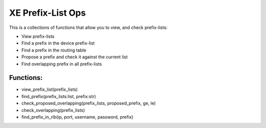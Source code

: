 XE Prefix-List Ops
==================

This is a collections of functions that allow you to view, and check prefix-lists:

- View prefix-lists
- Find a prefix in the device prefix-list
- Find a prefix in the routing table
- Propose a prefix and check it against the current list
- Find overlapping prefix in all prefix-lists


Functions:
-----------
- view_prefix_list(prefix_lists)
- find_prefix(prefix_lists:list, prefix:str)
- check_proposed_overlapping(prefix_lists, proposed_prefix, ge, le)
- check_overlapping(prefix_lists)
- find_prefix_in_rib(ip, port, username, password, prefix)
